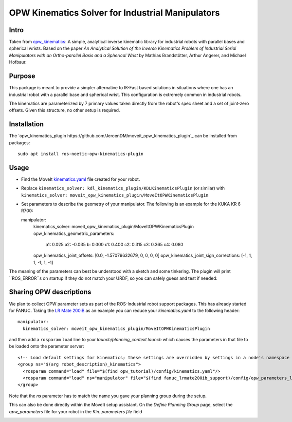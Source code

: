 OPW Kinematics Solver for Industrial Manipulators
==================================================

Intro
------

Taken from `opw_kinematics <https://github.com/Jmeyer1292/opw_kinematics>`_: 
A simple, analytical inverse kinematic library for industrial robots with parallel bases and spherical wrists.
Based on the paper *An Analytical Solution of the Inverse Kinematics Problem of Industrial Serial Manipulators
with an Ortho-parallel Basis and a Spherical Wrist* by Mathias Brandstötter, Arthur Angerer, and Michael Hofbaur.

Purpose
-------

This package is meant to provide a simpler alternative to IK-Fast based solutions in situations where one has an
industrial robot with a parallel base and spherical wrist. This configuration is extremely common in industrial robots.

The kinematics are parameterized by 7 primary values taken directly from the robot's spec sheet and a set of
joint-zero offsets. Given this structure, no other setup is required.

Installation
-------------

The `opw_kinematics_plugin https://github.com/JeroenDM/moveit_opw_kinematics_plugin`_ can be installed from packages: ::

  sudo apt install ros-noetic-opw-kinematics-plugin

Usage
------

- Find the MoveIt `kinematics.yaml <../kinematics_configuration/kinematics_configuration_tutorial.html>`_ file created for your robot.
- Replace ``kinematics_solver: kdl_kinematics_plugin/KDLKinematicsPlugin`` (or similar) with ``kinematics_solver: moveit_opw_kinematics_plugin/MoveItOPWKinematicsPlugin``
- Set parameters to describe the geometry of your manipulator. The following is an example for the KUKA KR 6 R700: ::

  manipulator:
    kinematics_solver: moveit_opw_kinematics_plugin/MoveItOPWKinematicsPlugin
    opw_kinematics_geometric_parameters:
      a1:  0.025
      a2: -0.035
      b:   0.000
      c1:  0.400
      c2:  0.315
      c3:  0.365
      c4:  0.080
    opw_kinematics_joint_offsets: [0.0, -1.57079632679, 0, 0, 0, 0]
    opw_kinematics_joint_sign_corrections: [-1, 1, 1, -1, 1, -1]

The meaning of the parameters can best be understood with a sketch and some tinkering. The plugin will print ``ROS_ERROR``s on startup if they
do not match your URDF, so you can safely guess and test if needed:

.. image:: images/opw.png
    
Sharing OPW descriptions
-------------------------

We plan to collect OPW parameter sets as part of the ROS-Industrial robot support packages. This has already started for FANUC.
Taking the `LR Mate 200iB <https://github.com/ros-industrial/fanuc/blob/3ea2842baca3184cc621071b785cbf0c588a4046/fanuc_lrmate200ib_support/config/opw_parameters_lrmate200ib.yaml>`_ as
an example you can reduce your *kinematics.yaml* to the following header: ::

  manipulator:
    kinematics_solver: moveit_opw_kinematics_plugin/MoveItOPWKinematicsPlugin

and then add a ``rosparam`` ``load`` line to your *launch/planning_context.launch* which causes the parameters in that file to be loaded onto the parameter server: ::

  <!-- Load default settings for kinematics; these settings are overridden by settings in a node's namespace -->
  <group ns="$(arg robot_description)_kinematics">
    <rosparam command="load" file="$(find opw_tutorial)/config/kinematics.yaml"/>
    <rosparam command="load" ns="manipulator" file="$(find fanuc_lrmate200ib_support)/config/opw_parameters_lrmate200ib.yaml"/>
  </group>

Note that the *ns* parameter has to match the name you gave your planning group during the setup.

This can also be done directly within the MoveIt setup assistant. On the *Define Planning Group* page, select the *opw_parameters*
file for your robot in the *Kin. parameters file* field

.. image:: images/assistant.png
